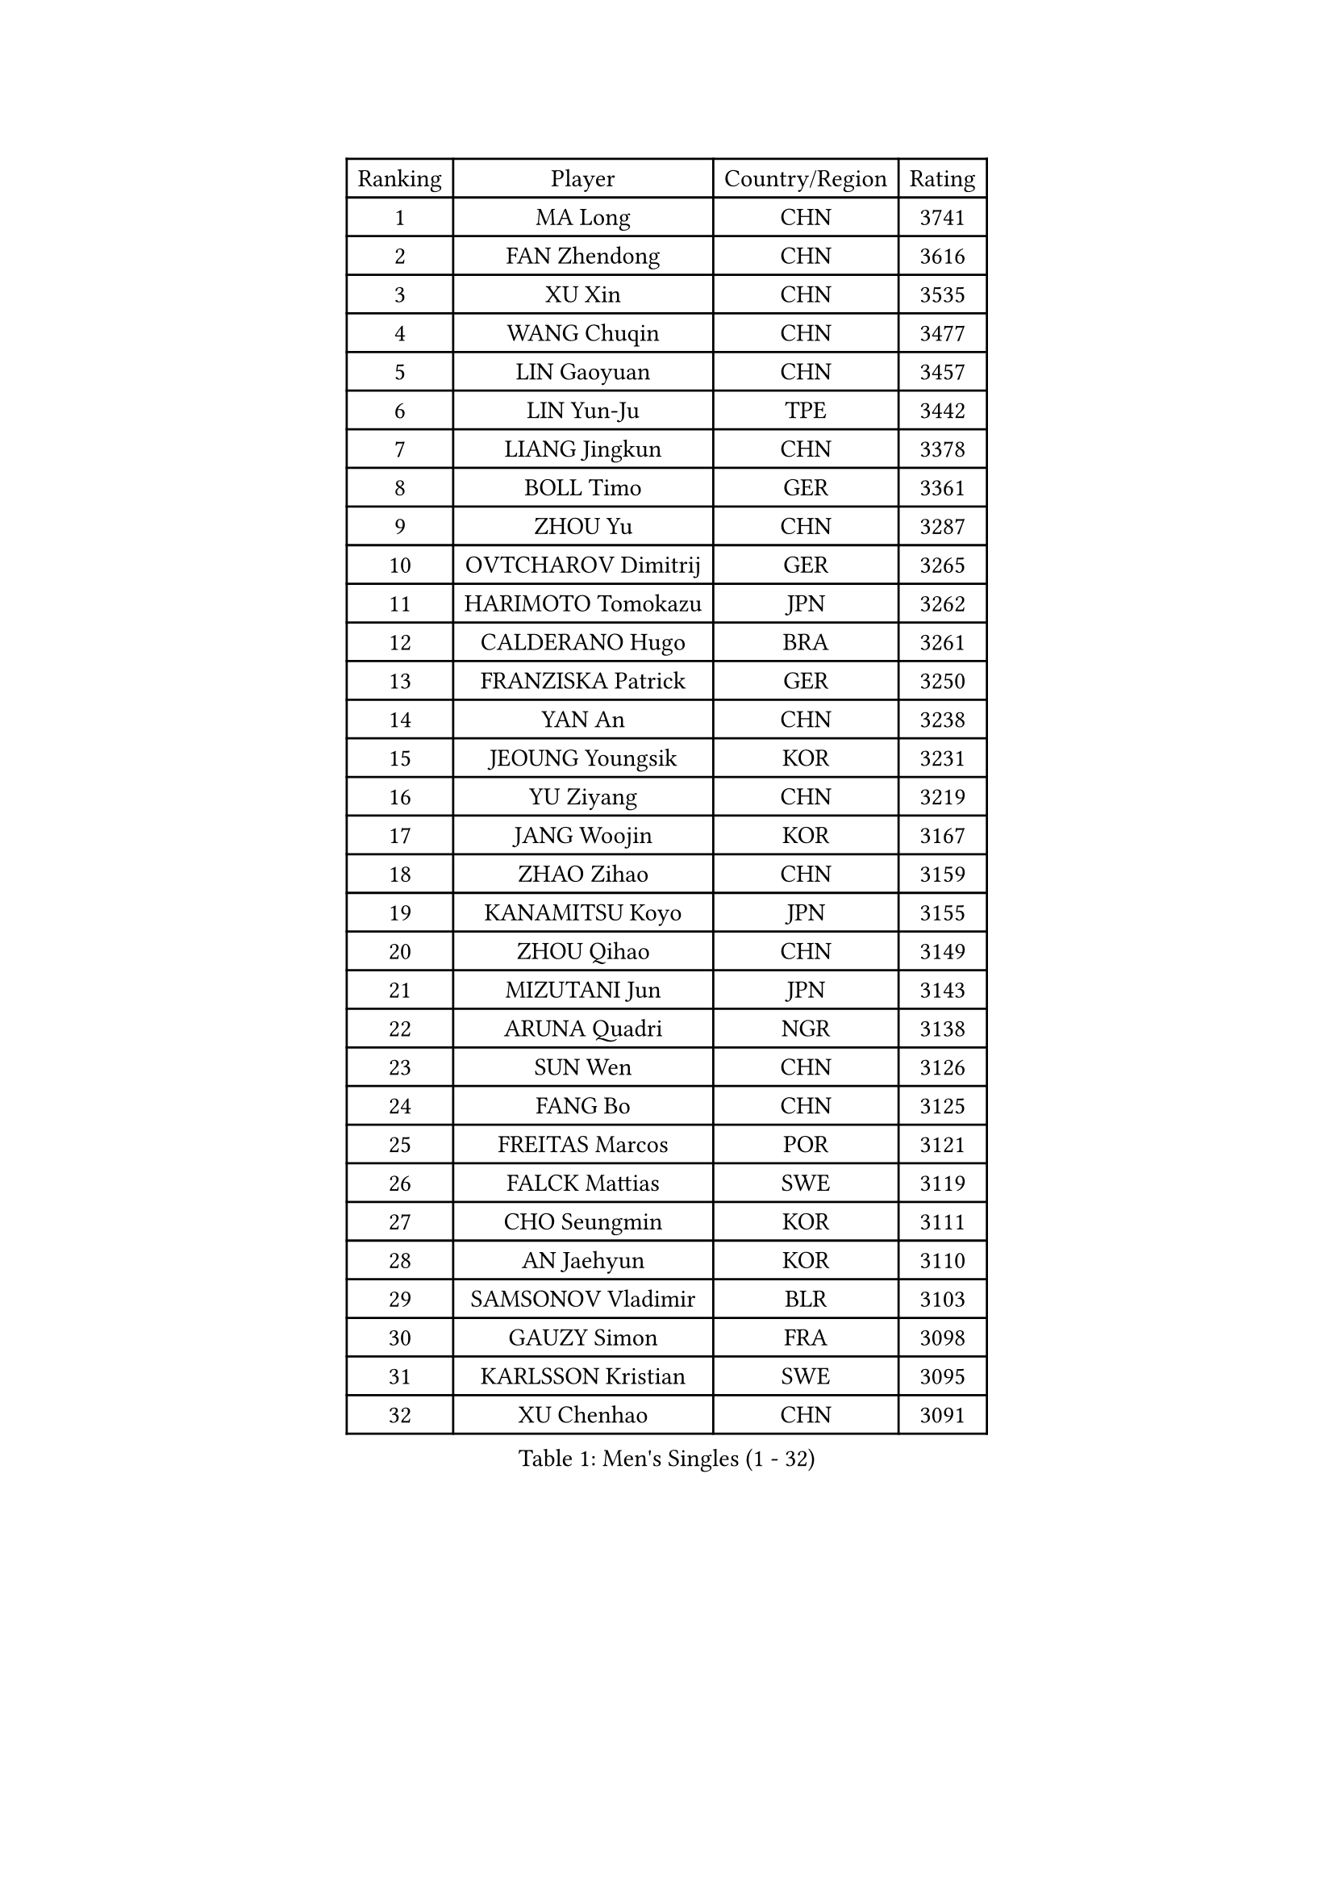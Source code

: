 
#set text(font: ("Courier New", "NSimSun"))
#figure(
  caption: "Men's Singles (1 - 32)",
    table(
      columns: 4,
      [Ranking], [Player], [Country/Region], [Rating],
      [1], [MA Long], [CHN], [3741],
      [2], [FAN Zhendong], [CHN], [3616],
      [3], [XU Xin], [CHN], [3535],
      [4], [WANG Chuqin], [CHN], [3477],
      [5], [LIN Gaoyuan], [CHN], [3457],
      [6], [LIN Yun-Ju], [TPE], [3442],
      [7], [LIANG Jingkun], [CHN], [3378],
      [8], [BOLL Timo], [GER], [3361],
      [9], [ZHOU Yu], [CHN], [3287],
      [10], [OVTCHAROV Dimitrij], [GER], [3265],
      [11], [HARIMOTO Tomokazu], [JPN], [3262],
      [12], [CALDERANO Hugo], [BRA], [3261],
      [13], [FRANZISKA Patrick], [GER], [3250],
      [14], [YAN An], [CHN], [3238],
      [15], [JEOUNG Youngsik], [KOR], [3231],
      [16], [YU Ziyang], [CHN], [3219],
      [17], [JANG Woojin], [KOR], [3167],
      [18], [ZHAO Zihao], [CHN], [3159],
      [19], [KANAMITSU Koyo], [JPN], [3155],
      [20], [ZHOU Qihao], [CHN], [3149],
      [21], [MIZUTANI Jun], [JPN], [3143],
      [22], [ARUNA Quadri], [NGR], [3138],
      [23], [SUN Wen], [CHN], [3126],
      [24], [FANG Bo], [CHN], [3125],
      [25], [FREITAS Marcos], [POR], [3121],
      [26], [FALCK Mattias], [SWE], [3119],
      [27], [CHO Seungmin], [KOR], [3111],
      [28], [AN Jaehyun], [KOR], [3110],
      [29], [SAMSONOV Vladimir], [BLR], [3103],
      [30], [GAUZY Simon], [FRA], [3098],
      [31], [KARLSSON Kristian], [SWE], [3095],
      [32], [XU Chenhao], [CHN], [3091],
    )
  )#pagebreak()

#set text(font: ("Courier New", "NSimSun"))
#figure(
  caption: "Men's Singles (33 - 64)",
    table(
      columns: 4,
      [Ranking], [Player], [Country/Region], [Rating],
      [33], [LIU Dingshuo], [CHN], [3087],
      [34], [#text(gray, "JEONG Sangeun")], [KOR], [3080],
      [35], [UDA Yukiya], [JPN], [3074],
      [36], [GROTH Jonathan], [DEN], [3069],
      [37], [#text(gray, "ZHENG Peifeng")], [CHN], [3067],
      [38], [JIN Takuya], [JPN], [3067],
      [39], [MORIZONO Masataka], [JPN], [3056],
      [40], [YOSHIMURA Maharu], [JPN], [3051],
      [41], [HIRANO Yuki], [JPN], [3044],
      [42], [#text(gray, "MA Te")], [CHN], [3043],
      [43], [CHEN Chien-An], [TPE], [3029],
      [44], [JORGIC Darko], [SLO], [3029],
      [45], [LEE Sang Su], [KOR], [3023],
      [46], [XU Yingbin], [CHN], [3023],
      [47], [#text(gray, "OSHIMA Yuya")], [JPN], [3022],
      [48], [FILUS Ruwen], [GER], [3019],
      [49], [CHUANG Chih-Yuan], [TPE], [3017],
      [50], [#text(gray, "ZHU Linfeng")], [CHN], [3016],
      [51], [KALLBERG Anton], [SWE], [3015],
      [52], [PERSSON Jon], [SWE], [3012],
      [53], [SHIBAEV Alexander], [RUS], [3006],
      [54], [NIWA Koki], [JPN], [3005],
      [55], [PUCAR Tomislav], [CRO], [3003],
      [56], [XUE Fei], [CHN], [3001],
      [57], [LEBESSON Emmanuel], [FRA], [3000],
      [58], [YOSHIMURA Kazuhiro], [JPN], [2996],
      [59], [GARDOS Robert], [AUT], [2994],
      [60], [LIM Jonghoon], [KOR], [2989],
      [61], [WALTHER Ricardo], [GER], [2984],
      [62], [XU Haidong], [CHN], [2983],
      [63], [WONG Chun Ting], [HKG], [2982],
      [64], [APOLONIA Tiago], [POR], [2973],
    )
  )#pagebreak()

#set text(font: ("Courier New", "NSimSun"))
#figure(
  caption: "Men's Singles (65 - 96)",
    table(
      columns: 4,
      [Ranking], [Player], [Country/Region], [Rating],
      [65], [TAKAKIWA Taku], [JPN], [2961],
      [66], [GNANASEKARAN Sathiyan], [IND], [2960],
      [67], [ZHAI Yujia], [DEN], [2959],
      [68], [PARK Ganghyeon], [KOR], [2956],
      [69], [JHA Kanak], [USA], [2955],
      [70], [WEI Shihao], [CHN], [2954],
      [71], [OIKAWA Mizuki], [JPN], [2950],
      [72], [#text(gray, "UEDA Jin")], [JPN], [2949],
      [73], [CHO Daeseong], [KOR], [2948],
      [74], [DRINKHALL Paul], [ENG], [2946],
      [75], [DUDA Benedikt], [GER], [2943],
      [76], [TANAKA Yuta], [JPN], [2937],
      [77], [WANG Eugene], [CAN], [2937],
      [78], [GIONIS Panagiotis], [GRE], [2935],
      [79], [#text(gray, "MATSUDAIRA Kenta")], [JPN], [2932],
      [80], [YOSHIDA Masaki], [JPN], [2927],
      [81], [TOGAMI Shunsuke], [JPN], [2926],
      [82], [#text(gray, "GERELL Par")], [SWE], [2926],
      [83], [ZHOU Kai], [CHN], [2925],
      [84], [PITCHFORD Liam], [ENG], [2924],
      [85], [MAJOROS Bence], [HUN], [2918],
      [86], [DYJAS Jakub], [POL], [2908],
      [87], [#text(gray, "WANG Zengyi")], [POL], [2907],
      [88], [STEGER Bastian], [GER], [2906],
      [89], [MOREGARD Truls], [SWE], [2904],
      [90], [BADOWSKI Marek], [POL], [2901],
      [91], [SKACHKOV Kirill], [RUS], [2901],
      [92], [MURAMATSU Yuto], [JPN], [2899],
      [93], [WANG Yang], [SVK], [2897],
      [94], [PISTEJ Lubomir], [SVK], [2888],
      [95], [ROBLES Alvaro], [ESP], [2884],
      [96], [#text(gray, "LUNDQVIST Jens")], [SWE], [2883],
    )
  )#pagebreak()

#set text(font: ("Courier New", "NSimSun"))
#figure(
  caption: "Men's Singles (97 - 128)",
    table(
      columns: 4,
      [Ranking], [Player], [Country/Region], [Rating],
      [97], [TOKIC Bojan], [SLO], [2882],
      [98], [HWANG Minha], [KOR], [2881],
      [99], [KOU Lei], [UKR], [2880],
      [100], [#text(gray, "NORDBERG Hampus")], [SWE], [2876],
      [101], [ACHANTA Sharath Kamal], [IND], [2873],
      [102], [DESAI Harmeet], [IND], [2870],
      [103], [LIU Yebo], [CHN], [2869],
      [104], [ISHIY Vitor], [BRA], [2863],
      [105], [XIANG Peng], [CHN], [2862],
      [106], [LIAO Cheng-Ting], [TPE], [2862],
      [107], [AKKUZU Can], [FRA], [2862],
      [108], [WU Jiaji], [DOM], [2860],
      [109], [NUYTINCK Cedric], [BEL], [2859],
      [110], [ANGLES Enzo], [FRA], [2856],
      [111], [#text(gray, "KIM Minseok")], [KOR], [2855],
      [112], [AN Ji Song], [PRK], [2852],
      [113], [GACINA Andrej], [CRO], [2852],
      [114], [SIPOS Rares], [ROU], [2848],
      [115], [QIU Dang], [GER], [2847],
      [116], [GERASSIMENKO Kirill], [KAZ], [2844],
      [117], [MENGEL Steffen], [GER], [2843],
      [118], [FEGERL Stefan], [AUT], [2841],
      [119], [MONTEIRO Joao], [POR], [2836],
      [120], [ORT Kilian], [GER], [2835],
      [121], [SZOCS Hunor], [ROU], [2834],
      [122], [KARAKASEVIC Aleksandar], [SRB], [2831],
      [123], [MACHI Asuka], [JPN], [2831],
      [124], [HO Kwan Kit], [HKG], [2830],
      [125], [ALAMIAN Nima], [IRI], [2825],
      [126], [#text(gray, "SEO Hyundeok")], [KOR], [2825],
      [127], [#text(gray, "MATSUDAIRA Kenji")], [JPN], [2823],
      [128], [HABESOHN Daniel], [AUT], [2820],
    )
  )